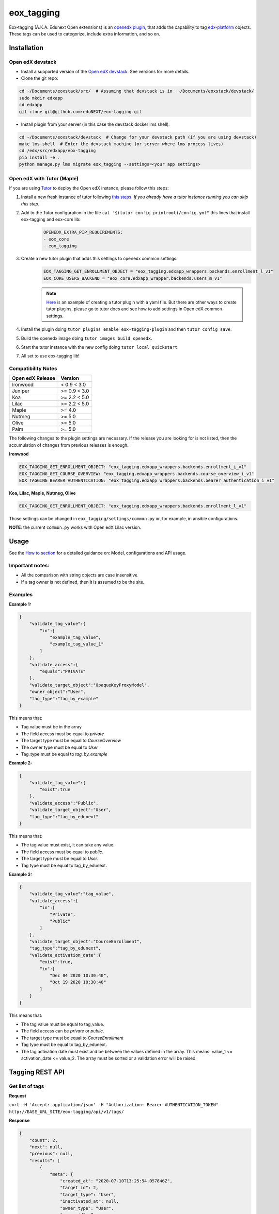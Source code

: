 =============
eox_tagging
=============

Eox-tagging (A.K.A. Edunext Open extensions) is an `openedx plugin`_, that adds the capability
to tag `edx-platform`_ objects. These tags can be used to categorize, include extra information, and so on.

Installation
============

Open edX devstack
------------------

- Install a supported version of the `Open edX devstack`_. See versions for more details.

- Clone the git repo:

.. code-block:: bash

  cd ~/Documents/eoxstack/src/  # Assuming that devstack is in  ~/Documents/eoxstack/devstack/
  sudo mkdir edxapp
  cd edxapp
  git clone git@github.com:eduNEXT/eox-tagging.git

- Install plugin from your server (in this case the devstack docker lms shell):

.. code-block:: bash

  cd ~/Documents/eoxstack/devstack  # Change for your devstack path (if you are using devstack)
  make lms-shell  # Enter the devstack machine (or server where lms process lives)
  cd /edx/src/edxapp/eox-tagging
  pip install -e .
  python manage.py lms migrate eox_tagging --settings=<your app settings>

Open edX with Tutor (Maple)
----------------------------
If you are using `Tutor <https://docs.tutor.overhang.io/gettingstarted.html>`_ to deploy the Open edX instance, please follow this steps:

#. Install a new fresh instance of tutor following `this steps <https://docs.tutor.overhang.io/quickstart.html#quickstart-1-click-install>`_. *If you already have a tutor instance running you can skip this step.*
#. Add to the Tutor configuration in the file ``cat "$(tutor config printroot)/config.yml"`` this lines that install eox-tagging and eox-core lib:
    .. code-block:: yaml
    
        OPENEDX_EXTRA_PIP_REQUIREMENTS:
        - eox_core
        - eox_tagging
#. Create a new tutor plugin that adds this settings to openedx common settings:
    .. code-block:: yaml
    
        EOX_TAGGING_GET_ENROLLMENT_OBJECT = "eox_tagging.edxapp_wrappers.backends.enrollment_l_v1"
        EOX_CORE_USERS_BACKEND = "eox_core.edxapp_wrapper.backends.users_m_v1"

    .. note::
        `Here <https://github.com/eduNEXT/eox-tagging/issues/83>`_ is an example of creating a tutor plugin with a yaml file. 
        But there are other ways to create tutor plugins, please go to tutor docs and see how to add settings in Open edX common settings.
#. Install the plugin doing ``tutor plugins enable eox-tagging-plugin`` and then ``tutor config save``.
#. Build the openedx image doing ``tutor images build openedx``.
#. Start the tutor instance with the new config doing ``tutor local quickstart``.
#. All set to use eox-tagging lib!

Compatibility Notes
--------------------

+-------------------+----------------+
| Open edX Release  |     Version    |
+===================+================+
|      Ironwood     |   < 0.9 < 3.0  |
+-------------------+----------------+
|       Juniper     |   >= 0.9 < 3.0 |
+-------------------+----------------+
|        Koa        |   >= 2.2 < 5.0 |
+-------------------+----------------+
|       Lilac       |   >= 2.2 < 5.0 |
+-------------------+----------------+
|       Maple       |      >= 4.0    |
+-------------------+----------------+
|       Nutmeg      |      >= 5.0    |
+-------------------+----------------+
|       Olive       |      >= 5.0    |
+-------------------+----------------+
|       Palm        |      >= 5.0    |
+-------------------+----------------+

The following changes to the plugin settings are necessary. If the release you are looking for is
not listed, then the accumulation of changes from previous releases is enough.

**Ironwood**

.. code-block:: yaml

    EOX_TAGGING_GET_ENROLLMENT_OBJECT: "eox_tagging.edxapp_wrappers.backends.enrollment_i_v1"
    EOX_TAGGING_GET_COURSE_OVERVIEW: "eox_tagging.edxapp_wrappers.backends.course_overview_i_v1"
    EOX_TAGGING_BEARER_AUTHENTICATION: "eox_tagging.edxapp_wrappers.backends.bearer_authentication_i_v1"

**Koa, Lilac, Maple, Nutmeg, Olive**

.. code-block:: yaml

    EOX_TAGGING_GET_ENROLLMENT_OBJECT: "eox_tagging.edxapp_wrappers.backends.enrollment_l_v1"


Those settings can be changed in ``eox_tagging/settings/common.py`` or, for example, in ansible configurations.

**NOTE**: the current ``common.py`` works with Open edX Lilac version.

Usage
======

See the `How to section <https://github.com/eduNEXT/eox-tagging/tree/master/docs/how_to>`_ for a detailed guidance on: Model, configurations and API usage.

Important notes:
----------------

* All the comparison with string objects are case insensitive.
* If a tag owner is not defined, then it is assumed to be the site.

Examples
--------

**Example 1:**

.. code-block:: JSON

        {
            "validate_tag_value":{
                "in":[
                    "example_tag_value",
                    "example_tag_value_1"
                ]
            },
            "validate_access":{
                "equals":"PRIVATE"
            },
            "validate_target_object":"OpaqueKeyProxyModel",
            "owner_object":"User",
            "tag_type":"tag_by_example"
        }

This means that:

* Tag value must be in the array
* The field access must be equal to `private`
* The target type must be equal to `CourseOverview`
* The owner type must be equal to `User`
* Tag_type must be equal to `tag_by_example`

**Example 2:**

.. code-block:: JSON

        {
            "validate_tag_value":{
                "exist":true
            },
            "validate_access":"Public",
            "validate_target_object":"User",
            "tag_type":"tag_by_edunext"
        }

This means that:

* The tag value must exist, it can take any value.
* The field access must be equal to `public`.
* The target type must be equal to `User`.
* Tag type must be equal to tag_by_edunext.

**Example 3:**

.. code-block:: JSON

        {
            "validate_tag_value":"tag_value",
            "validate_access":{
                "in":[
                    "Private",
                    "Public"
                ]
            },
            "validate_target_object":"CourseEnrollment",
            "tag_type":"tag_by_edunext",
            "validate_activation_date":{
                "exist":true,
                "in":[
                    "Dec 04 2020 10:30:40",
                    "Oct 19 2020 10:30:40"
                ]
            }
        }

This means that:

* The tag value must be equal to tag_value.
* The field access can be `private` or `public`.
* The target type must be equal to `CourseEnrollment`
* Tag type must be equal to tag_by_edunext.
* The tag activation date must exist and be between the values defined in the array. This means: value_1 <= activation_date <= value_2.
  The array must be sorted or a validation error will be raised.

Tagging REST API
================

Get list of tags
----------------

**Request**

``curl -H 'Accept: application/json' -H "Authorization: Bearer AUTHENTICATION_TOKEN" http://BASE_URL_SITE/eox-tagging/api/v1/tags/``

**Response**

.. code-block:: JSON

        {
            "count": 2,
            "next": null,
            "previous": null,
            "results": [
                {
                    "meta": {
                        "created_at": "2020-07-10T13:25:54.057846Z",
                        "target_id": 2,
                        "target_type": "User",
                        "inactivated_at": null,
                        "owner_type": "User",
                        "owner_id": 7
                    },
                    "key": "55a20579-ce8e-4f0b-830e-78fe79adac46",
                    "tag_value": "tag_value",
                    "tag_type": "tag_by_edunext",
                    "access": "PUBLIC",
                    "activation_date": "2020-12-04T15:20:30Z",
                    "expiration_date": null,
                    "status": "ACTIVE"
                },
                {
                    "meta": {
                        "created_at": "2020-07-10T13:33:44.277374Z",
                        "target_id": 2,
                        "target_type": "User",
                        "inactivated_at": null,
                        "owner_type": "Site",
                        "owner_id": 1
                    },
                    "key": "2bec10f5-a9e0-4e42-9c24-f9643bb13537",
                    "tag_value": "tag_value",
                    "tag_type": "tag_by_edunext",
                    "access": "PUBLIC",
                    "activation_date": "2020-12-04T15:20:30Z",
                    "expiration_date": null,
                    "status": "ACTIVE"
                },
            ]
        }

Create tag
----------

**Request**

``curl -H 'Accept: application/json' -H "Authorization: Bearer AUTHENTICATION_TOKEN" --data TAG_DATA http://BASE_URL_SITE/eox-tagging/api/v1/tags/``

Where TAG_DATA:

.. code-block:: JSON

        {
            "tag_type": "tag_by_edunext",
            "tag_value": "tag_value",
            "target_type": "user",
            "target_id": "edx",
            "access": "public",
            "owner_type": "user",
            "activation_date": "2020-12-04 10:20:30"
        }


**Response**:

``Status 201 Created``

.. code-block:: JSON

        {
            "meta": {
                "created_at": "2020-07-10T13:25:54.057846Z",
                "target_id": 2,
                "target_type": "User",
                "inactivated_at": null,
                "owner_type": "User",
                "owner_id": 7
            },
            "key": "55a20579-ce8e-4f0b-830e-78fe79adac46",
            "tag_value": "tag_value",
            "tag_type": "tag_by_edunext",
            "access": "PUBLIC",
            "activation_date": "2020-12-04T10:20:30-05:00",
            "expiration_date": null,
            "status": "ACTIVE"
        }

Delete tag
----------

**Request**

``curl -X DELETE  http://BASE_URL_SITE/eox-tagging/api/v1/tags/EXISTING_KEY_TAG/``

**Response**

``Status 204 No Content``


Filters example usage:
----------------------

``/eox_tagging/api/v1/tags/?target_type=MODEL_TYPE``

``/eox_tagging/api/v1/tags/?course_id=COURSE_ID``

``/eox_tagging/api/v1/tags/?username=USERNAME``

``/eox_tagging/api/v1/tags/?access=ACCESS_TYPE``

``/eox_tagging/api/v1/tags/?enrollments=COURSE_ID``

Auditing Django views (Optional in Maple)
=========================================

The majority of views in eox-tagging use an auditing decorator, defined in our custom library called `eox-audit-model`_,
that helps saving relevant information about non-idempotent operations. By default this functionality is turned on. To
check your auditing records go to Django sysadmin and find DJANGO EDUNEXT AUDIT MODEL.

For more information, check the eox-audit-model documentation.


.. _Open edX Devstack: https://github.com/edx/devstack/
.. _openedx plugin: https://github.com/edx/edx-platform/tree/master/openedx/core/djangoapps/plugins
.. _edx-platform: https://github.com/edx/edx-platform/
.. _eox-audit-model: https://github.com/eduNEXT/eox-audit-model/

How to Contribute
=================

Contributions are welcome! See our `CONTRIBUTING`_ file for more
information – it also contains guidelines for how to maintain high code
quality, which will make your contribution more likely to be accepted.

.. _CONTRIBUTING: https://github.com/eduNEXT/eox-tagging/blob/master/CONTRIBUTING.rst
